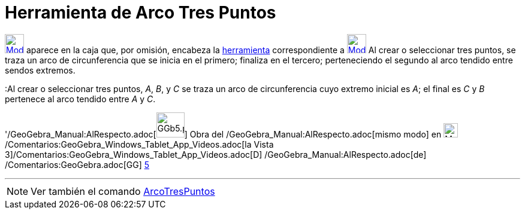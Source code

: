 = Herramienta de Arco Tres Puntos
:page-en: tools/Circumcircular_Arc_Tool
ifdef::env-github[:imagesdir: /es/modules/ROOT/assets/images]

xref:/Circunferencias_y_Arcos.adoc[image:32px-Mode_circumcirclearc3.svg.png[Mode
circumcirclearc3.svg,width=32,height=32]] aparece en la caja que, por omisión, encabeza la
xref:/Circunferencias_y_Arcos.adoc[herramienta] correspondiente a
xref:/tools/Circunferencia_(centro_punto).adoc[image:32px-Mode_circle2.svg.png[Mode circle2.svg,width=32,height=32]] Al
crear o seleccionar tres puntos, se traza un arco de circunferencia que se inicia en el primero; finaliza en el tercero;
perteneciendo el segundo al arco tendido entre sendos extremos.

[EXAMPLE]
====

:Al crear o seleccionar tres puntos, _A_, _B_, y _C_ se traza un arco de circunferencia cuyo extremo inicial es _A_; el
final es _C_ y _B_ pertenece al arco tendido entre _A_ y _C_.

====

'/GeoGebra_Manual:AlRespecto.adoc[image:GGb5.png[GGb5.png,width=47,height=42]] Obra del
/GeoGebra_Manual:AlRespecto.adoc[mismo modo] en image:Menu_view_graphics3D.png[Menu view
graphics3D.png,width=24,height=24] /Comentarios:GeoGebra_Windows_Tablet_App_Videos.adoc[la Vista
3]/Comentarios:GeoGebra_Windows_Tablet_App_Videos.adoc[[.kcode]#D#] /GeoGebra_Manual:AlRespecto.adoc[de]
/Comentarios:GeoGebra.adoc[GG] http://wiki.geogebra.org/uploads/2/20/GG_5_web_y_tablet_LMS_lianasaidon.pdf[5]

'''''

[NOTE]
====

Ver también el comando xref:/commands/ArcoTresPuntos.adoc[ArcoTresPuntos]
====
